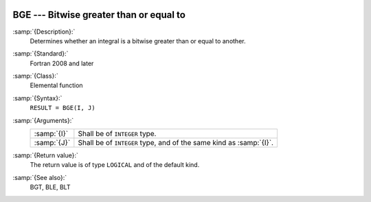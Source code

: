   .. _bge:

BGE --- Bitwise greater than or equal to
****************************************

.. index:: BGE

.. index:: bitwise comparison

:samp:`{Description}:`
  Determines whether an integral is a bitwise greater than or equal to
  another.

:samp:`{Standard}:`
  Fortran 2008 and later

:samp:`{Class}:`
  Elemental function

:samp:`{Syntax}:`
  ``RESULT = BGE(I, J)``

:samp:`{Arguments}:`
  ===========  ==================================================
  :samp:`{I}`  Shall be of ``INTEGER`` type.
  :samp:`{J}`  Shall be of ``INTEGER`` type, and of the same kind
               as :samp:`{I}`.
  ===========  ==================================================

:samp:`{Return value}:`
  The return value is of type ``LOGICAL`` and of the default kind.

:samp:`{See also}:`
  BGT, 
  BLE, 
  BLT


